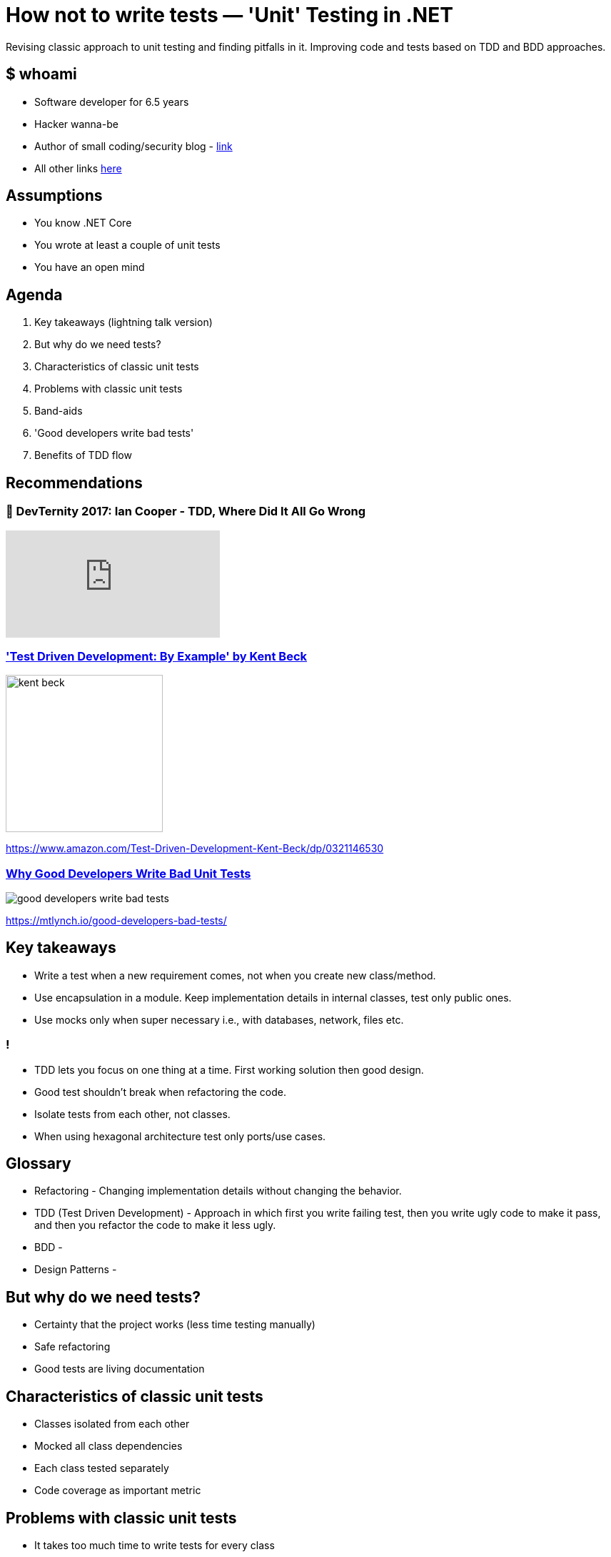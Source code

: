 = How not to write tests — 'Unit' Testing in .NET
:revealjs_theme: white
:icons: font
:revealjs_slideNumber: c/t
:revealjs_controls: true
:customcss: nc-template.css
:source-highlighter: highlightjs
:revealjs_width: 1400
:revealjs_hash: true

Revising classic approach to unit testing and finding pitfalls in it.
Improving code and tests based on TDD and BDD approaches.

== $ whoami

* Software developer for 6.5 years
* Hacker wanna-be
* Author of small coding/security blog - https://matishadow-blog.gear.host/posts/[link]
* All other links https://about.me/matishadow[here]

== Assumptions

* You know .NET Core
* You wrote at least a couple of unit tests
* You have an open mind

== Agenda

. Key takeaways (lightning talk version)
. But why do we need tests?
. Characteristics of classic unit tests
. Problems with classic unit tests
. Band-aids
. 'Good developers write bad tests'
. Benefits of TDD flow

== Recommendations

=== 🚀 DevTernity 2017: Ian Cooper - TDD, Where Did It All Go Wrong
video::EZ05e7EMOLM[youtube]

=== https://www.amazon.com/Test-Driven-Development-Kent-Beck/dp/0321146530['Test Driven Development: By Example' by Kent Beck]

image::kent-beck.jpg[height=220px]

https://www.amazon.com/Test-Driven-Development-Kent-Beck/dp/0321146530[]

=== https://mtlynch.io/good-developers-bad-tests/[Why Good Developers Write Bad Unit Tests]

image::good-developers-write-bad-tests.jpg[]

https://mtlynch.io/good-developers-bad-tests/[]

== Key takeaways

[%step]
* Write a test when a new requirement comes, not when you create new class/method.
* Use encapsulation in a module. Keep implementation details in internal classes, test only public ones.
* Use mocks only when super necessary i.e., with databases, network, files etc.

=== !

[%step]
* TDD lets you focus on one thing at a time. First working solution then good design.
* Good test shouldn't break when refactoring the code.
* Isolate tests from each other, not classes.
* When using hexagonal architecture test only ports/use cases.

== Glossary

[%step]
* Refactoring - Changing implementation details without changing the behavior.
* TDD (Test Driven Development) - Approach in which first you write failing test,
  then you write ugly code to make it pass, and then you refactor the code to make it less ugly.
* BDD -
* Design Patterns -

== But why do we need tests?

[%step]
* Certainty that the project works (less time testing manually)
* Safe refactoring
* Good tests are living documentation

== Characteristics of classic unit tests

* Classes isolated from each other
* Mocked all class dependencies
* Each class tested separately
* Code coverage as important metric

== Problems with classic unit tests

* It takes too much time to write tests for every class
* It takes too much time to mock all class dependencies
* Tests break with each refactoring because of mocks
* Tests being green despite not meeting business requirements

== Band-aids

== 'Good developers write bad tests'

== Benefits of TDD flow

[%step]
* Red-Green-Refactor
* Our brain cannot focus on two things at once

== Things to talk about
. Code coverage
. Only test requirements
. When testing think about API of the software and test the API (bacause API should not change often)
. wrtie test when new requirements, not when new class/method
. What is 'unit' (it's a module)
. What should be isolated in unit testing (tests, not class)
. Benefits of red-green-refactor
. Tests are needed for refactoring to keep code clean
. why mocks are bad
. SUT - system under test is not a class, it's a module
. less tests = less time
. refactoring shouldn't break any tests
. less mocks = less tests breaking
. don't test implementation details
. what should be mocked -> external stuff: files, database, web
. don't couple your tests to your code
. maybe something about good developers write bad tests
. test naming
. ioc in tests - yay or nay
. ioc is overused
. red test should equal to broken requirement or changed requirement
. link and qr code at the end



